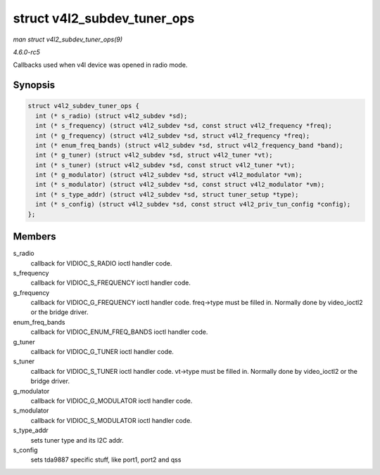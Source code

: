 .. -*- coding: utf-8; mode: rst -*-

.. _API-struct-v4l2-subdev-tuner-ops:

============================
struct v4l2_subdev_tuner_ops
============================

*man struct v4l2_subdev_tuner_ops(9)*

*4.6.0-rc5*

Callbacks used when v4l device was opened in radio mode.


Synopsis
========

.. code-block:: c

    struct v4l2_subdev_tuner_ops {
      int (* s_radio) (struct v4l2_subdev *sd);
      int (* s_frequency) (struct v4l2_subdev *sd, const struct v4l2_frequency *freq);
      int (* g_frequency) (struct v4l2_subdev *sd, struct v4l2_frequency *freq);
      int (* enum_freq_bands) (struct v4l2_subdev *sd, struct v4l2_frequency_band *band);
      int (* g_tuner) (struct v4l2_subdev *sd, struct v4l2_tuner *vt);
      int (* s_tuner) (struct v4l2_subdev *sd, const struct v4l2_tuner *vt);
      int (* g_modulator) (struct v4l2_subdev *sd, struct v4l2_modulator *vm);
      int (* s_modulator) (struct v4l2_subdev *sd, const struct v4l2_modulator *vm);
      int (* s_type_addr) (struct v4l2_subdev *sd, struct tuner_setup *type);
      int (* s_config) (struct v4l2_subdev *sd, const struct v4l2_priv_tun_config *config);
    };


Members
=======

s_radio
    callback for VIDIOC_S_RADIO ioctl handler code.

s_frequency
    callback for VIDIOC_S_FREQUENCY ioctl handler code.

g_frequency
    callback for VIDIOC_G_FREQUENCY ioctl handler code. freq->type
    must be filled in. Normally done by video_ioctl2 or the bridge
    driver.

enum_freq_bands
    callback for VIDIOC_ENUM_FREQ_BANDS ioctl handler code.

g_tuner
    callback for VIDIOC_G_TUNER ioctl handler code.

s_tuner
    callback for VIDIOC_S_TUNER ioctl handler code. vt->type must be
    filled in. Normally done by video_ioctl2 or the bridge driver.

g_modulator
    callback for VIDIOC_G_MODULATOR ioctl handler code.

s_modulator
    callback for VIDIOC_S_MODULATOR ioctl handler code.

s_type_addr
    sets tuner type and its I2C addr.

s_config
    sets tda9887 specific stuff, like port1, port2 and qss


.. ------------------------------------------------------------------------------
.. This file was automatically converted from DocBook-XML with the dbxml
.. library (https://github.com/return42/sphkerneldoc). The origin XML comes
.. from the linux kernel, refer to:
..
.. * https://github.com/torvalds/linux/tree/master/Documentation/DocBook
.. ------------------------------------------------------------------------------
